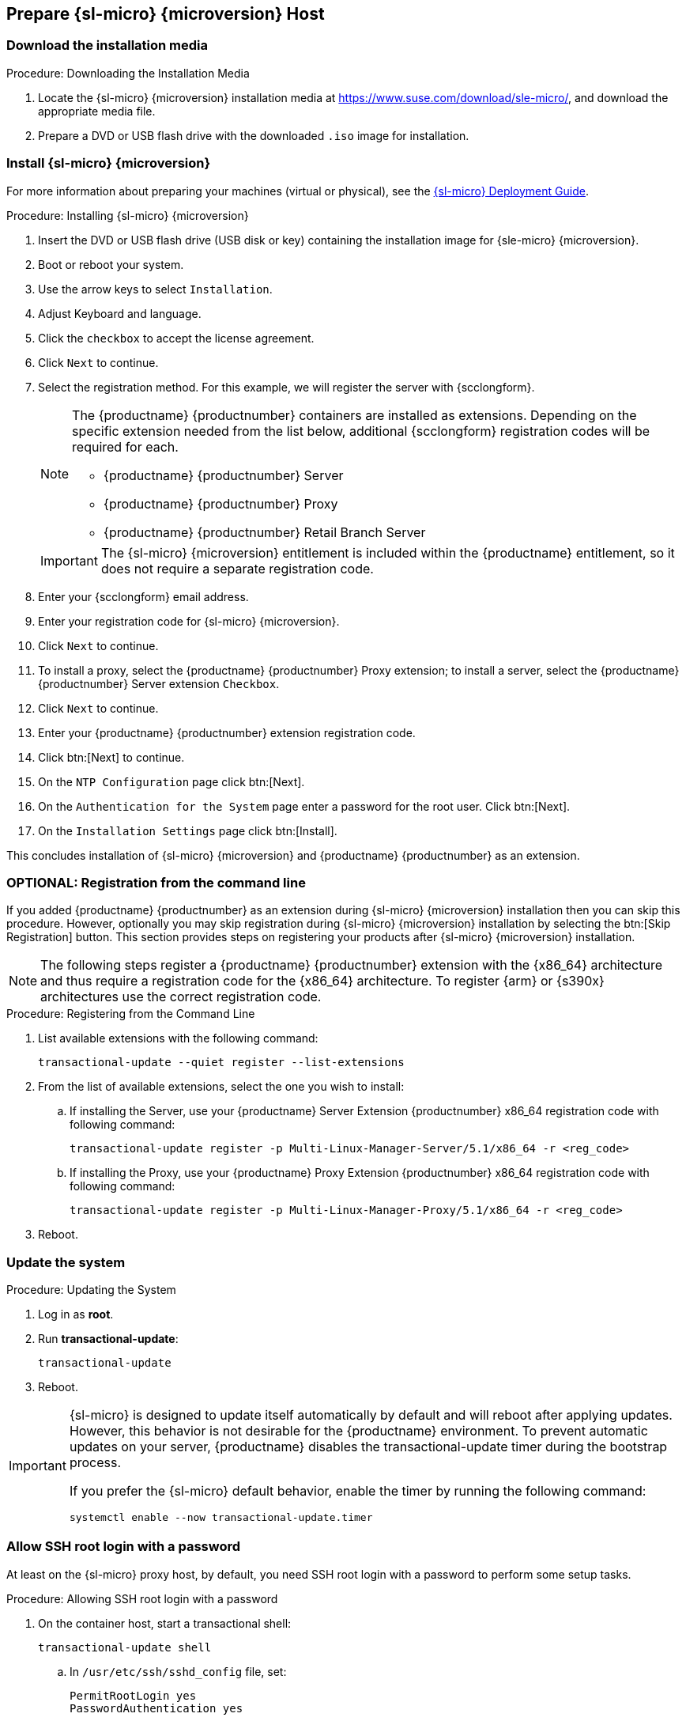 == Prepare {sl-micro} {microversion} Host

=== Download the installation media

.Procedure: Downloading the Installation Media
. Locate the {sl-micro} {microversion} installation media at https://www.suse.com/download/sle-micro/, and download the appropriate media file.
. Prepare a DVD or USB flash drive with the downloaded [filename]``.iso`` image for installation.

=== Install {sl-micro} {microversion}

For more information about preparing your machines (virtual or physical), see the link:https://documentation.suse.com/sle-micro/6.1[{sl-micro} Deployment Guide].

.Procedure: Installing {sl-micro} {microversion}
. Insert the DVD or USB flash drive (USB disk or key) containing the installation image for {sle-micro} {microversion}.
. Boot or reboot your system.
. Use the arrow keys to select [systemitem]``Installation``.
. Adjust Keyboard and language.
. Click the [systemitem]``checkbox`` to accept the license agreement.
. Click [systemitem]``Next`` to continue.
. Select the registration method.
  For this example, we will register the server with {scclongform}.

+

[NOTE]
====
The {productname} {productnumber} containers are installed as extensions.
Depending on the specific extension needed from the list below, additional {scclongform} registration codes will be required for each.

* {productname} {productnumber} Server
* {productname} {productnumber} Proxy
* {productname} {productnumber} Retail Branch Server
====

+

[IMPORTANT]
====
The {sl-micro} {microversion} entitlement is included within the {productname} entitlement, so it does not require a separate registration code.
====

. Enter your {scclongform} email address.
. Enter your registration code for {sl-micro} {microversion}.
. Click [systemitem]``Next`` to continue.
. To install a proxy, select the {productname} {productnumber} Proxy extension; to install a server, select the {productname} {productnumber} Server extension ``Checkbox``.
. Click [systemitem]``Next`` to continue.
. Enter your {productname} {productnumber} extension registration code.
. Click btn:[Next] to continue.
. On the [systemitem]``NTP Configuration`` page click btn:[Next].
. On the [systemitem]``Authentication for the System`` page enter a password for the root user.
  Click btn:[Next].
. On the [systemitem]``Installation Settings`` page click btn:[Install].

This concludes installation of {sl-micro} {microversion} and {productname} {productnumber} as an extension.



=== OPTIONAL: Registration from the command line

If you added {productname} {productnumber} as an extension during {sl-micro} {microversion} installation then you can skip this procedure.
However, optionally you may skip registration during {sl-micro} {microversion} installation by selecting the btn:[Skip Registration] button.
This section provides steps on registering your products after {sl-micro} {microversion} installation.

[NOTE]
====
The following steps register a {productname} {productnumber} extension with the {x86_64} architecture and thus require a registration code for the {x86_64} architecture.
To register {arm} or {s390x} architectures use the correct registration code.
====

.Procedure: Registering from the Command Line

. List available extensions with the following command:

+

----
transactional-update --quiet register --list-extensions
----

. From the list of available extensions, select the one you wish to install:

+

--

.. If installing the Server, use your {productname} Server Extension {productnumber} x86_64 registration code with following command:

+

----
transactional-update register -p Multi-Linux-Manager-Server/5.1/x86_64 -r <reg_code>
----

.. If installing the Proxy, use your {productname} Proxy Extension {productnumber} x86_64 registration code with following command:

+

----
transactional-update register -p Multi-Linux-Manager-Proxy/5.1/x86_64 -r <reg_code>
----

--

. Reboot.



=== Update the system

.Procedure: Updating the System
. Log in as *root*.
. Run **transactional-update**:

+

[source, shell]
----
transactional-update
----

. Reboot.

[IMPORTANT]
====
{sl-micro} is designed to update itself automatically by default and will reboot after applying updates.
However, this behavior is not desirable for the {productname} environment.
To prevent automatic updates on your server, {productname} disables the transactional-update timer during the bootstrap process.

If you prefer the {sl-micro} default behavior, enable the timer by running the following command:

[source, shell]
----
systemctl enable --now transactional-update.timer
----
====



=== Allow SSH root login with a password

At least on the {sl-micro} proxy host, by default, you need SSH root login with a password to perform some setup tasks.


.Procedure: Allowing SSH root login with a password

. On the container host, start a transactional shell:

+

[source,shell]
----
transactional-update shell
----

+

--

.. In [path]``/usr/etc/ssh/sshd_config`` file, set:

+

----
PermitRootLogin yes
PasswordAuthentication yes
----

.. Leave the shell with [command]``exit`` to save the new configuration.

--

+

. Reboot the container host to activate the new configuartion:

+

[source,shell]
----
transactional-update reboot
----

For mor information about [command]``transactional-update``, see https://documentation.suse.com/sle-micro/6.1/html/Micro-transactional-updates/.

====


